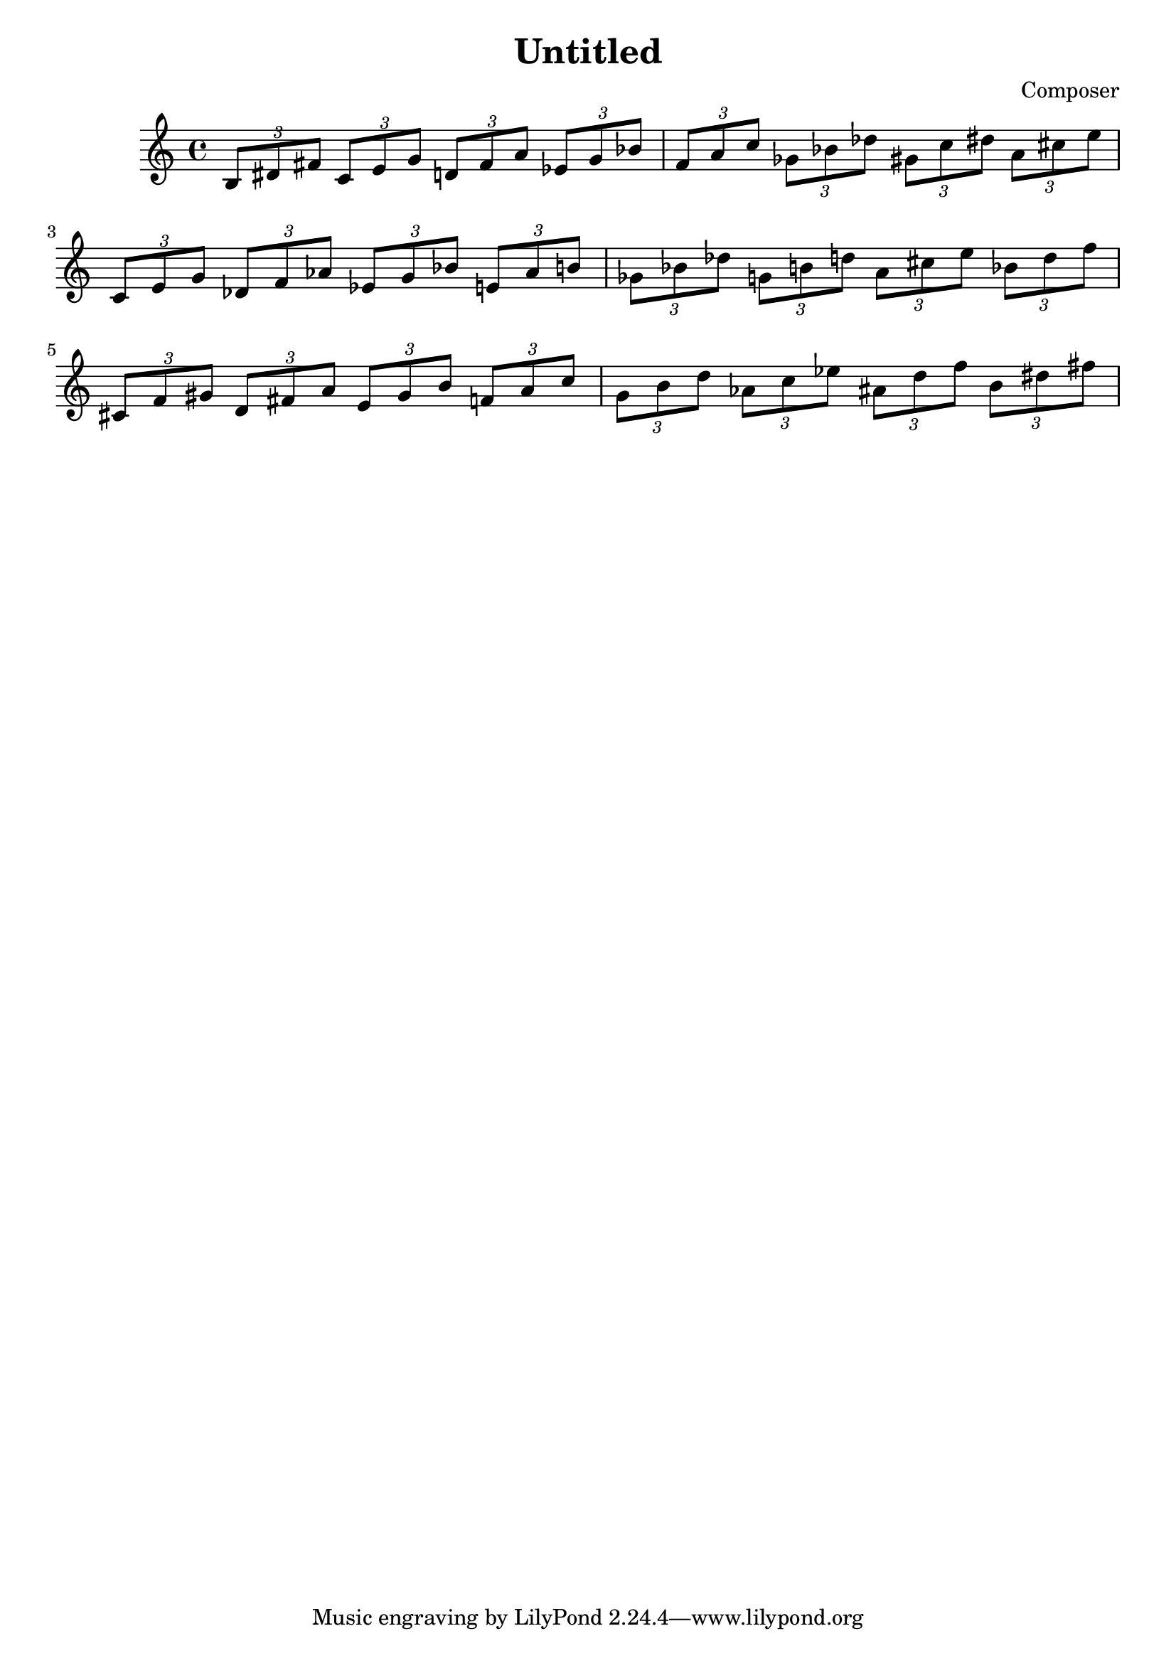 


\header {
  title = "Untitled"
  composer = "Composer"
}

#(define (naturalize-pitch p)
   (let ((o (ly:pitch-octave p))
         (a (* 4 (ly:pitch-alteration p)))
         ;; alteration, a, in quarter tone steps,
         ;; for historical reasons
         (n (ly:pitch-notename p)))
     (cond
      ((and (> a 1) (or (eqv? n 6) (eqv? n 2)))
       (set! a (- a 2))
       (set! n (+ n 1)))
      ((and (< a -1) (or (eqv? n 0) (eqv? n 3)))
       (set! a (+ a 2))
       (set! n (- n 1))))
     (cond
      ((> a 2) (set! a (- a 4)) (set! n (+ n 1)))
      ((< a -2) (set! a (+ a 4)) (set! n (- n 1))))
     (if (< n 0) (begin (set! o (- o 1)) (set! n (+ n 7))))
     (if (> n 6) (begin (set! o (+ o 1)) (set! n (- n 7))))
     (ly:make-pitch o n (/ a 4))))

#(define (naturalize music)
   (let ((es (ly:music-property music 'elements))
         (e (ly:music-property music 'element))
         (p (ly:music-property music 'pitch)))
     (if (pair? es)
         (ly:music-set-property!
          music 'elements
          (map naturalize es)))
     (if (ly:music? e)
         (ly:music-set-property!
          music 'element
          (naturalize e)))
     (if (ly:pitch? p)
         (begin
           (set! p (naturalize-pitch p))
           (ly:music-set-property! music 'pitch p)))
     music))

naturalizeMusic =
#(define-music-function (m)
   (ly:music?)
   (naturalize m))






majorTriad = \relative { \tuplet 3/2 { b 8 dis fis } }

minorSecondApart = {
  \majorTriad 
  \transpose c des{
    \majorTriad
  }


}

minorSecondApartCis = {
  \majorTriad 
  \transpose c cis{
    \majorTriad
  }


}




triadPairsMinorSecond = {
  \transpose c c    { \minorSecondApart }
  \transpose c es   { \minorSecondApart }
  \transpose c ges  { \minorSecondApart }
  \transpose c a    { \minorSecondApart }
}

\new Staff {

  \naturalizeMusic \transpose b b    { \triadPairsMinorSecond } \break
  \naturalizeMusic \transpose b c'    { \triadPairsMinorSecond } \break
  \naturalizeMusic \transpose b cis' { \triadPairsMinorSecond }
}


\layout{}
\midi{}



